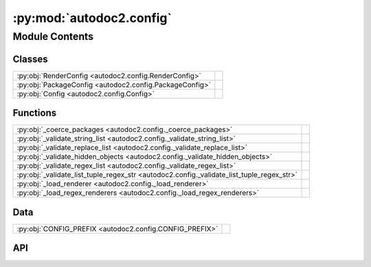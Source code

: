 :py:mod:`autodoc2.config`
=========================

.. py:module:: autodoc2.config

.. autodoc2-docstring:: autodoc2.config
   :allowtitles:

Module Contents
---------------

Classes
~~~~~~~

.. list-table::
   :class: autosummary longtable
   :align: left

   * - :py:obj:`RenderConfig <autodoc2.config.RenderConfig>`
     - .. autodoc2-docstring:: autodoc2.config.RenderConfig
          :summary:
   * - :py:obj:`PackageConfig <autodoc2.config.PackageConfig>`
     - .. autodoc2-docstring:: autodoc2.config.PackageConfig
          :summary:
   * - :py:obj:`Config <autodoc2.config.Config>`
     - .. autodoc2-docstring:: autodoc2.config.Config
          :summary:

Functions
~~~~~~~~~

.. list-table::
   :class: autosummary longtable
   :align: left

   * - :py:obj:`_coerce_packages <autodoc2.config._coerce_packages>`
     - .. autodoc2-docstring:: autodoc2.config._coerce_packages
          :summary:
   * - :py:obj:`_validate_string_list <autodoc2.config._validate_string_list>`
     - .. autodoc2-docstring:: autodoc2.config._validate_string_list
          :summary:
   * - :py:obj:`_validate_replace_list <autodoc2.config._validate_replace_list>`
     - .. autodoc2-docstring:: autodoc2.config._validate_replace_list
          :summary:
   * - :py:obj:`_validate_hidden_objects <autodoc2.config._validate_hidden_objects>`
     - .. autodoc2-docstring:: autodoc2.config._validate_hidden_objects
          :summary:
   * - :py:obj:`_validate_regex_list <autodoc2.config._validate_regex_list>`
     - .. autodoc2-docstring:: autodoc2.config._validate_regex_list
          :summary:
   * - :py:obj:`_validate_list_tuple_regex_str <autodoc2.config._validate_list_tuple_regex_str>`
     - .. autodoc2-docstring:: autodoc2.config._validate_list_tuple_regex_str
          :summary:
   * - :py:obj:`_load_renderer <autodoc2.config._load_renderer>`
     - .. autodoc2-docstring:: autodoc2.config._load_renderer
          :summary:
   * - :py:obj:`_load_regex_renderers <autodoc2.config._load_regex_renderers>`
     - .. autodoc2-docstring:: autodoc2.config._load_regex_renderers
          :summary:

Data
~~~~

.. list-table::
   :class: autosummary longtable
   :align: left

   * - :py:obj:`CONFIG_PREFIX <autodoc2.config.CONFIG_PREFIX>`
     - .. autodoc2-docstring:: autodoc2.config.CONFIG_PREFIX
          :summary:

API
~~~

.. py:exception:: ValidationError()
   :canonical: autodoc2.config.ValidationError

   Bases: :py:obj:`Exception`

   .. autodoc2-docstring:: autodoc2.config.ValidationError

   .. rubric:: Initialization

   .. autodoc2-docstring:: autodoc2.config.ValidationError.__init__

.. py:data:: CONFIG_PREFIX
   :canonical: autodoc2.config.CONFIG_PREFIX
   :value: 'autodoc2_'

   .. autodoc2-docstring:: autodoc2.config.CONFIG_PREFIX

.. py:class:: RenderConfig
   :canonical: autodoc2.config.RenderConfig

   .. autodoc2-docstring:: autodoc2.config.RenderConfig

   .. py:attribute:: module_all_regexes
      :canonical: autodoc2.config.RenderConfig.module_all_regexes
      :type: list[typing.Pattern[str]]
      :value: None

      .. autodoc2-docstring:: autodoc2.config.RenderConfig.module_all_regexes

   .. py:attribute:: skip_module_regexes
      :canonical: autodoc2.config.RenderConfig.skip_module_regexes
      :type: list[typing.Pattern[str]]
      :value: None

      .. autodoc2-docstring:: autodoc2.config.RenderConfig.skip_module_regexes

   .. py:attribute:: hidden_objects
      :canonical: autodoc2.config.RenderConfig.hidden_objects
      :type: set[typing.Literal[undoc, dunder, private, inherited]]
      :value: None

      .. autodoc2-docstring:: autodoc2.config.RenderConfig.hidden_objects

   .. py:attribute:: hidden_regexes
      :canonical: autodoc2.config.RenderConfig.hidden_regexes
      :type: list[typing.Pattern[str]]
      :value: None

      .. autodoc2-docstring:: autodoc2.config.RenderConfig.hidden_regexes

   .. py:attribute:: deprecated_module_regexes
      :canonical: autodoc2.config.RenderConfig.deprecated_module_regexes
      :type: list[typing.Pattern[str]]
      :value: None

      .. autodoc2-docstring:: autodoc2.config.RenderConfig.deprecated_module_regexes

   .. py:attribute:: no_index
      :canonical: autodoc2.config.RenderConfig.no_index
      :type: bool
      :value: None

      .. autodoc2-docstring:: autodoc2.config.RenderConfig.no_index

   .. py:attribute:: module_summary
      :canonical: autodoc2.config.RenderConfig.module_summary
      :type: bool
      :value: None

      .. autodoc2-docstring:: autodoc2.config.RenderConfig.module_summary

   .. py:attribute:: class_docstring
      :canonical: autodoc2.config.RenderConfig.class_docstring
      :type: typing.Literal[merge, both]
      :value: None

      .. autodoc2-docstring:: autodoc2.config.RenderConfig.class_docstring

   .. py:attribute:: class_inheritance
      :canonical: autodoc2.config.RenderConfig.class_inheritance
      :type: bool
      :value: None

      .. autodoc2-docstring:: autodoc2.config.RenderConfig.class_inheritance

   .. py:attribute:: annotations
      :canonical: autodoc2.config.RenderConfig.annotations
      :type: bool
      :value: None

      .. autodoc2-docstring:: autodoc2.config.RenderConfig.annotations

   .. py:attribute:: sort_names
      :canonical: autodoc2.config.RenderConfig.sort_names
      :type: bool
      :value: None

      .. autodoc2-docstring:: autodoc2.config.RenderConfig.sort_names

   .. py:attribute:: replace_annotations
      :canonical: autodoc2.config.RenderConfig.replace_annotations
      :type: list[tuple[str, str]]
      :value: None

      .. autodoc2-docstring:: autodoc2.config.RenderConfig.replace_annotations

   .. py:attribute:: replace_bases
      :canonical: autodoc2.config.RenderConfig.replace_bases
      :type: list[tuple[str, str]]
      :value: None

      .. autodoc2-docstring:: autodoc2.config.RenderConfig.replace_bases

   .. py:attribute:: docstring_parser_regexes
      :canonical: autodoc2.config.RenderConfig.docstring_parser_regexes
      :type: list[tuple[typing.Pattern[str], str]]
      :value: None

      .. autodoc2-docstring:: autodoc2.config.RenderConfig.docstring_parser_regexes

.. py:class:: PackageConfig
   :canonical: autodoc2.config.PackageConfig

   .. autodoc2-docstring:: autodoc2.config.PackageConfig

   .. py:attribute:: path
      :canonical: autodoc2.config.PackageConfig.path
      :type: str
      :value: None

      .. autodoc2-docstring:: autodoc2.config.PackageConfig.path

   .. py:attribute:: from_git_clone
      :canonical: autodoc2.config.PackageConfig.from_git_clone
      :type: tuple[str, str] | None
      :value: None

      .. autodoc2-docstring:: autodoc2.config.PackageConfig.from_git_clone

   .. py:attribute:: module
      :canonical: autodoc2.config.PackageConfig.module
      :type: str | None
      :value: None

      .. autodoc2-docstring:: autodoc2.config.PackageConfig.module

   .. py:attribute:: exclude_dirs
      :canonical: autodoc2.config.PackageConfig.exclude_dirs
      :type: list[str] | None
      :value: None

      .. autodoc2-docstring:: autodoc2.config.PackageConfig.exclude_dirs

   .. py:attribute:: exclude_files
      :canonical: autodoc2.config.PackageConfig.exclude_files
      :type: list[str] | None
      :value: None

      .. autodoc2-docstring:: autodoc2.config.PackageConfig.exclude_files

   .. py:attribute:: module_all_regexes
      :canonical: autodoc2.config.PackageConfig.module_all_regexes
      :type: list[typing.Pattern[str]] | None
      :value: None

      .. autodoc2-docstring:: autodoc2.config.PackageConfig.module_all_regexes

   .. py:attribute:: skip_module_regexes
      :canonical: autodoc2.config.PackageConfig.skip_module_regexes
      :type: list[typing.Pattern[str]] | None
      :value: None

      .. autodoc2-docstring:: autodoc2.config.PackageConfig.skip_module_regexes

   .. py:attribute:: hidden_objects
      :canonical: autodoc2.config.PackageConfig.hidden_objects
      :type: set[typing.Literal[undoc, dunder, private, inherited]] | None
      :value: None

      .. autodoc2-docstring:: autodoc2.config.PackageConfig.hidden_objects

   .. py:attribute:: hidden_regexes
      :canonical: autodoc2.config.PackageConfig.hidden_regexes
      :type: list[typing.Pattern[str]] | None
      :value: None

      .. autodoc2-docstring:: autodoc2.config.PackageConfig.hidden_regexes

   .. py:attribute:: deprecated_module_regexes
      :canonical: autodoc2.config.PackageConfig.deprecated_module_regexes
      :type: list[typing.Pattern[str]] | None
      :value: None

      .. autodoc2-docstring:: autodoc2.config.PackageConfig.deprecated_module_regexes

   .. py:attribute:: module_summary
      :canonical: autodoc2.config.PackageConfig.module_summary
      :type: bool | None
      :value: None

      .. autodoc2-docstring:: autodoc2.config.PackageConfig.module_summary

   .. py:attribute:: class_inheritance
      :canonical: autodoc2.config.PackageConfig.class_inheritance
      :type: bool | None
      :value: None

      .. autodoc2-docstring:: autodoc2.config.PackageConfig.class_inheritance

   .. py:attribute:: class_docstring
      :canonical: autodoc2.config.PackageConfig.class_docstring
      :type: typing.Literal[merge, both] | None
      :value: None

      .. autodoc2-docstring:: autodoc2.config.PackageConfig.class_docstring

   .. py:attribute:: annotations
      :canonical: autodoc2.config.PackageConfig.annotations
      :type: bool | None
      :value: None

      .. autodoc2-docstring:: autodoc2.config.PackageConfig.annotations

   .. py:attribute:: sort_names
      :canonical: autodoc2.config.PackageConfig.sort_names
      :type: bool | None
      :value: None

      .. autodoc2-docstring:: autodoc2.config.PackageConfig.sort_names

   .. py:method:: as_triple() -> typing.Iterable[tuple[str, typing.Any, dataclasses.Field]]
      :canonical: autodoc2.config.PackageConfig.as_triple

      .. autodoc2-docstring:: autodoc2.config.PackageConfig.as_triple

.. py:function:: _coerce_packages(name: str, item: typing.Any) -> list[autodoc2.config.PackageConfig]
   :canonical: autodoc2.config._coerce_packages

   .. autodoc2-docstring:: autodoc2.config._coerce_packages
      :parser: 

.. py:function:: _validate_string_list(name: str, item: typing.Any) -> list[str]
   :canonical: autodoc2.config._validate_string_list

   .. autodoc2-docstring:: autodoc2.config._validate_string_list
      :parser: 

.. py:function:: _validate_replace_list(name: str, item: typing.Any) -> list[typing.Tuple[str, str]]
   :canonical: autodoc2.config._validate_replace_list

   .. autodoc2-docstring:: autodoc2.config._validate_replace_list
      :parser: 

.. py:function:: _validate_hidden_objects(name: str, item: typing.Any) -> set[str]
   :canonical: autodoc2.config._validate_hidden_objects

   .. autodoc2-docstring:: autodoc2.config._validate_hidden_objects
      :parser: 

.. py:function:: _validate_regex_list(name: str, item: typing.Any) -> list[typing.Pattern[str]]
   :canonical: autodoc2.config._validate_regex_list

   .. autodoc2-docstring:: autodoc2.config._validate_regex_list
      :parser: 

.. py:function:: _validate_list_tuple_regex_str(name: str, item: typing.Any) -> list[tuple[typing.Pattern[str], str]]
   :canonical: autodoc2.config._validate_list_tuple_regex_str

   .. autodoc2-docstring:: autodoc2.config._validate_list_tuple_regex_str
      :parser: 

.. py:function:: _load_renderer(name: str, item: typing.Any) -> type[autodoc2.render.base.RendererBase]
   :canonical: autodoc2.config._load_renderer

   .. autodoc2-docstring:: autodoc2.config._load_renderer
      :parser: 

.. py:function:: _load_regex_renderers(name: str, item: typing.Any) -> list[tuple[typing.Pattern[str], type[autodoc2.render.base.RendererBase]]]
   :canonical: autodoc2.config._load_regex_renderers

   .. autodoc2-docstring:: autodoc2.config._load_regex_renderers
      :parser: 

.. py:class:: Config
   :canonical: autodoc2.config.Config

   .. autodoc2-docstring:: autodoc2.config.Config

   .. py:attribute:: packages
      :canonical: autodoc2.config.Config.packages
      :type: list[autodoc2.config.PackageConfig]
      :value: None

      .. autodoc2-docstring:: autodoc2.config.Config.packages

   .. py:attribute:: output_dir
      :canonical: autodoc2.config.Config.output_dir
      :type: str
      :value: None

      .. autodoc2-docstring:: autodoc2.config.Config.output_dir

   .. py:attribute:: exclude_dirs
      :canonical: autodoc2.config.Config.exclude_dirs
      :type: list[str]
      :value: None

      .. autodoc2-docstring:: autodoc2.config.Config.exclude_dirs

   .. py:attribute:: exclude_files
      :canonical: autodoc2.config.Config.exclude_files
      :type: list[str]
      :value: None

      .. autodoc2-docstring:: autodoc2.config.Config.exclude_files

   .. py:attribute:: render_plugin
      :canonical: autodoc2.config.Config.render_plugin
      :type: type[autodoc2.render.base.RendererBase]
      :value: None

      .. autodoc2-docstring:: autodoc2.config.Config.render_plugin

   .. py:attribute:: render_plugin_regexes
      :canonical: autodoc2.config.Config.render_plugin_regexes
      :type: list[tuple[typing.Pattern[str], type[autodoc2.render.base.RendererBase]]]
      :value: None

      .. autodoc2-docstring:: autodoc2.config.Config.render_plugin_regexes

   .. py:attribute:: module_all_regexes
      :canonical: autodoc2.config.Config.module_all_regexes
      :type: list[typing.Pattern[str]]
      :value: None

      .. autodoc2-docstring:: autodoc2.config.Config.module_all_regexes

   .. py:attribute:: skip_module_regexes
      :canonical: autodoc2.config.Config.skip_module_regexes
      :type: list[typing.Pattern[str]]
      :value: None

      .. autodoc2-docstring:: autodoc2.config.Config.skip_module_regexes

   .. py:attribute:: hidden_objects
      :canonical: autodoc2.config.Config.hidden_objects
      :type: set[typing.Literal[undoc, dunder, private, inherited]]
      :value: None

      .. autodoc2-docstring:: autodoc2.config.Config.hidden_objects

   .. py:attribute:: hidden_regexes
      :canonical: autodoc2.config.Config.hidden_regexes
      :type: list[typing.Pattern[str]]
      :value: None

      .. autodoc2-docstring:: autodoc2.config.Config.hidden_regexes

   .. py:attribute:: no_index
      :canonical: autodoc2.config.Config.no_index
      :type: bool
      :value: None

      .. autodoc2-docstring:: autodoc2.config.Config.no_index

   .. py:attribute:: deprecated_module_regexes
      :canonical: autodoc2.config.Config.deprecated_module_regexes
      :type: list[typing.Pattern[str]]
      :value: None

      .. autodoc2-docstring:: autodoc2.config.Config.deprecated_module_regexes

   .. py:attribute:: module_summary
      :canonical: autodoc2.config.Config.module_summary
      :type: bool
      :value: None

      .. autodoc2-docstring:: autodoc2.config.Config.module_summary

   .. py:attribute:: docstring_parser_regexes
      :canonical: autodoc2.config.Config.docstring_parser_regexes
      :type: list[tuple[typing.Pattern[str], str]]
      :value: None

      .. autodoc2-docstring:: autodoc2.config.Config.docstring_parser_regexes

   .. py:attribute:: class_docstring
      :canonical: autodoc2.config.Config.class_docstring
      :type: typing.Literal[merge, both]
      :value: None

      .. autodoc2-docstring:: autodoc2.config.Config.class_docstring

   .. py:attribute:: class_inheritance
      :canonical: autodoc2.config.Config.class_inheritance
      :type: bool
      :value: None

      .. autodoc2-docstring:: autodoc2.config.Config.class_inheritance

   .. py:attribute:: annotations
      :canonical: autodoc2.config.Config.annotations
      :type: bool
      :value: None

      .. autodoc2-docstring:: autodoc2.config.Config.annotations

   .. py:attribute:: sort_names
      :canonical: autodoc2.config.Config.sort_names
      :type: bool
      :value: None

      .. autodoc2-docstring:: autodoc2.config.Config.sort_names

   .. py:attribute:: replace_annotations
      :canonical: autodoc2.config.Config.replace_annotations
      :type: list[tuple[str, str]]
      :value: None

      .. autodoc2-docstring:: autodoc2.config.Config.replace_annotations

   .. py:attribute:: replace_bases
      :canonical: autodoc2.config.Config.replace_bases
      :type: list[tuple[str, str]]
      :value: None

      .. autodoc2-docstring:: autodoc2.config.Config.replace_bases

   .. py:attribute:: index_template
      :canonical: autodoc2.config.Config.index_template
      :type: str | None
      :value: None

      .. autodoc2-docstring:: autodoc2.config.Config.index_template

   .. py:method:: as_triple() -> typing.Iterable[tuple[str, typing.Any, dataclasses.Field]]
      :canonical: autodoc2.config.Config.as_triple

      .. autodoc2-docstring:: autodoc2.config.Config.as_triple

   .. py:method:: to_render_config(pkg_index: int | None) -> autodoc2.config.RenderConfig
      :canonical: autodoc2.config.Config.to_render_config

      .. autodoc2-docstring:: autodoc2.config.Config.to_render_config
